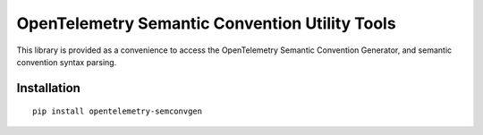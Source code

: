 OpenTelemetry Semantic Convention Utility Tools
===============================================

|pypi|

.. |pypi| image:: https://badge.fury.io/py/opentelemetry-semconvgen.svg
   :target: https://pypi.org/project/opentelemetry-semconvgen/

This library is provided as a convenience to access the OpenTelemetry Semantic Convention Generator, and semantic convention syntax parsing.

Installation
------------

::

     pip install opentelemetry-semconvgen